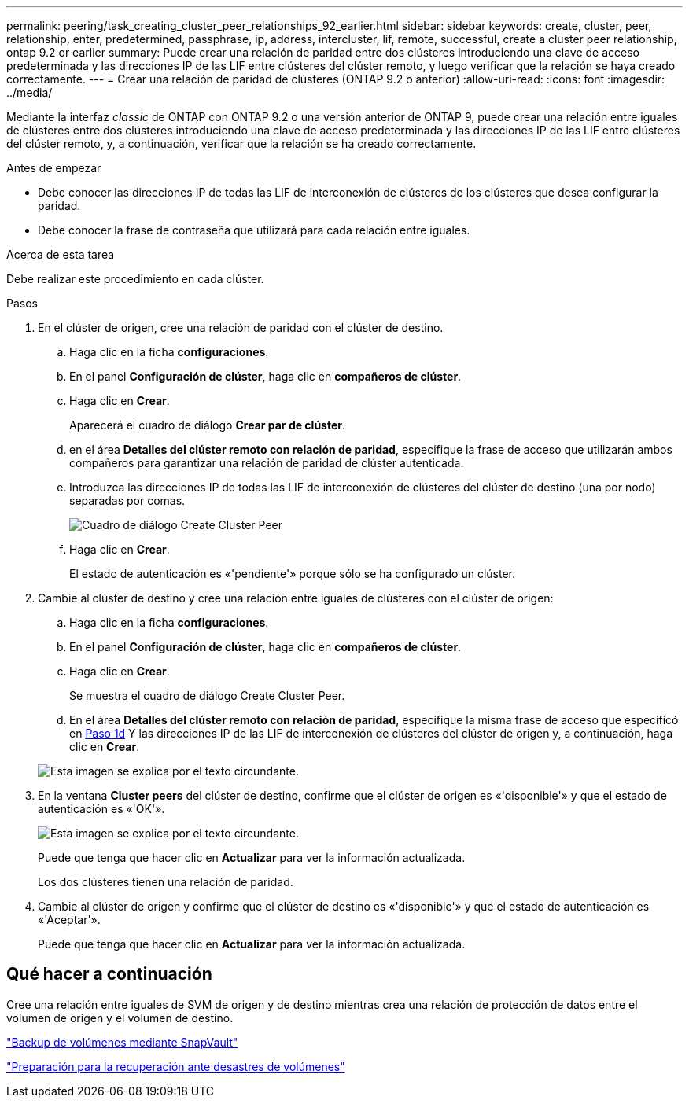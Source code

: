 ---
permalink: peering/task_creating_cluster_peer_relationships_92_earlier.html 
sidebar: sidebar 
keywords: create, cluster, peer, relationship, enter, predetermined, passphrase, ip, address, intercluster, lif, remote, successful, create a cluster peer relationship, ontap 9.2 or earlier 
summary: Puede crear una relación de paridad entre dos clústeres introduciendo una clave de acceso predeterminada y las direcciones IP de las LIF entre clústeres del clúster remoto, y luego verificar que la relación se haya creado correctamente. 
---
= Crear una relación de paridad de clústeres (ONTAP 9.2 o anterior)
:allow-uri-read: 
:icons: font
:imagesdir: ../media/


[role="lead"]
Mediante la interfaz _classic_ de ONTAP con ONTAP 9.2 o una versión anterior de ONTAP 9, puede crear una relación entre iguales de clústeres entre dos clústeres introduciendo una clave de acceso predeterminada y las direcciones IP de las LIF entre clústeres del clúster remoto, y, a continuación, verificar que la relación se ha creado correctamente.

.Antes de empezar
* Debe conocer las direcciones IP de todas las LIF de interconexión de clústeres de los clústeres que desea configurar la paridad.
* Debe conocer la frase de contraseña que utilizará para cada relación entre iguales.


.Acerca de esta tarea
Debe realizar este procedimiento en cada clúster.

.Pasos
. En el clúster de origen, cree una relación de paridad con el clúster de destino.
+
.. Haga clic en la ficha *configuraciones*.
.. En el panel *Configuración de clúster*, haga clic en *compañeros de clúster*.
.. Haga clic en *Crear*.
+
Aparecerá el cuadro de diálogo *Crear par de clúster*.

.. [[step1d-Passphrase-used]]en el área *Detalles del clúster remoto con relación de paridad*, especifique la frase de acceso que utilizarán ambos compañeros para garantizar una relación de paridad de clúster autenticada.
.. Introduzca las direcciones IP de todas las LIF de interconexión de clústeres del clúster de destino (una por nodo) separadas por comas.
+
image::../media/cluster_peer_create.gif[Cuadro de diálogo Create Cluster Peer]

.. Haga clic en *Crear*.
+
El estado de autenticación es «'pendiente'» porque sólo se ha configurado un clúster.



. Cambie al clúster de destino y cree una relación entre iguales de clústeres con el clúster de origen:
+
.. Haga clic en la ficha *configuraciones*.
.. En el panel *Configuración de clúster*, haga clic en *compañeros de clúster*.
.. Haga clic en *Crear*.
+
Se muestra el cuadro de diálogo Create Cluster Peer.

.. En el área *Detalles del clúster remoto con relación de paridad*, especifique la misma frase de acceso que especificó en <<step1d-passphrase-used,Paso 1d>> Y las direcciones IP de las LIF de interconexión de clústeres del clúster de origen y, a continuación, haga clic en *Crear*.


+
image::../media/cluster_peer_create_2.gif[Esta imagen se explica por el texto circundante.]

. En la ventana *Cluster peers* del clúster de destino, confirme que el clúster de origen es «'disponible'» y que el estado de autenticación es «'OK'».
+
image::../media/cluster_peers_status.gif[Esta imagen se explica por el texto circundante.]

+
Puede que tenga que hacer clic en *Actualizar* para ver la información actualizada.

+
Los dos clústeres tienen una relación de paridad.

. Cambie al clúster de origen y confirme que el clúster de destino es «'disponible'» y que el estado de autenticación es «'Aceptar'».
+
Puede que tenga que hacer clic en *Actualizar* para ver la información actualizada.





== Qué hacer a continuación

Cree una relación entre iguales de SVM de origen y de destino mientras crea una relación de protección de datos entre el volumen de origen y el volumen de destino.

link:../volume-backup-snapvault/index.html["Backup de volúmenes mediante SnapVault"]

link:../volume-disaster-recovery/index.html["Preparación para la recuperación ante desastres de volúmenes"]
